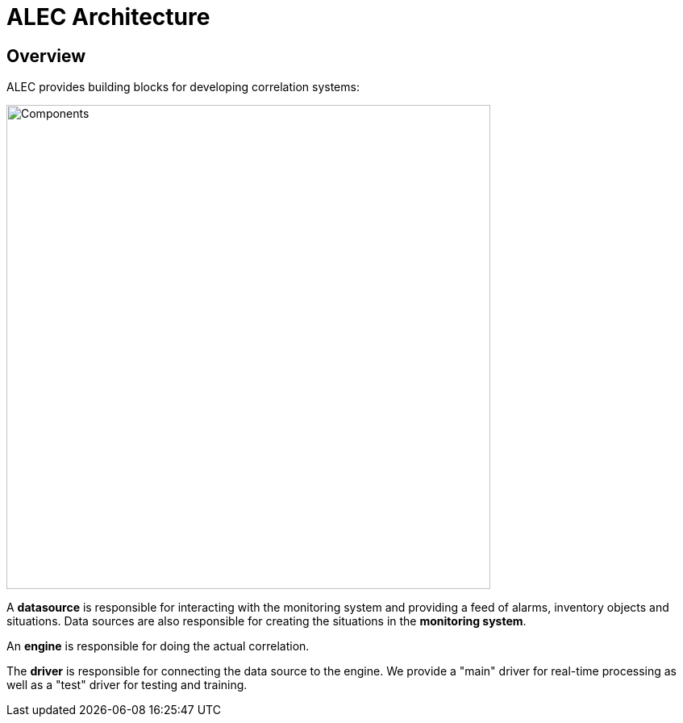 = ALEC Architecture
:imagesdir: ../assets/images

== Overview

ALEC provides building blocks for developing correlation systems:

image::architecture_components.png[Components,600]

A *datasource* is responsible for interacting with the monitoring system and providing a feed of alarms, inventory objects and situations.
Data sources are also responsible for creating the situations in the *monitoring system*.

An *engine* is responsible for doing the actual correlation.

The *driver* is responsible for connecting the data source to the engine.
We provide a "main" driver for real-time processing as well as a "test" driver for testing and training.
